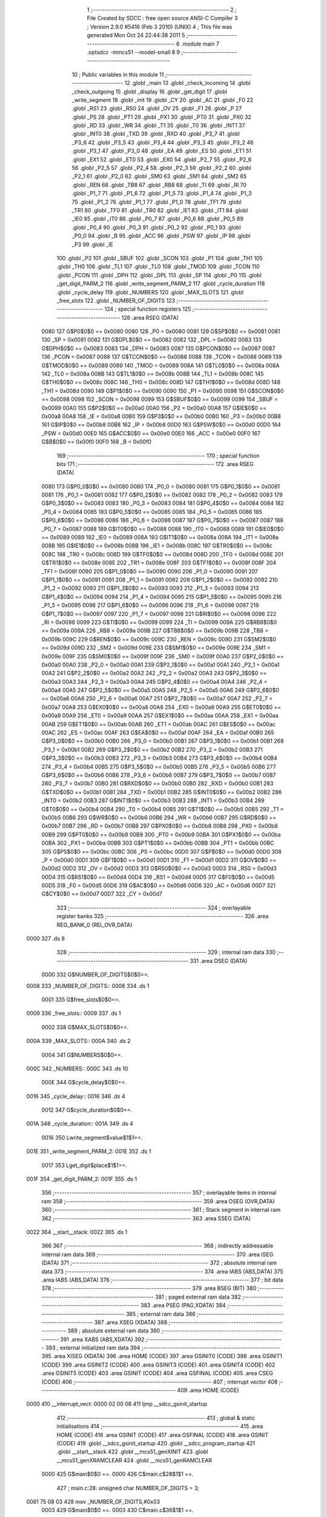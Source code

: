                               1 ;--------------------------------------------------------
                              2 ; File Created by SDCC : free open source ANSI-C Compiler
                              3 ; Version 2.9.0 #5416 (Feb  3 2010) (UNIX)
                              4 ; This file was generated Mon Oct 24 22:44:38 2011
                              5 ;--------------------------------------------------------
                              6 	.module main
                              7 	.optsdcc -mmcs51 --model-small
                              8 	
                              9 ;--------------------------------------------------------
                             10 ; Public variables in this module
                             11 ;--------------------------------------------------------
                             12 	.globl _main
                             13 	.globl _check_incoming
                             14 	.globl _check_outgoing
                             15 	.globl _display
                             16 	.globl _get_digit
                             17 	.globl _write_segment
                             18 	.globl _init
                             19 	.globl _CY
                             20 	.globl _AC
                             21 	.globl _F0
                             22 	.globl _RS1
                             23 	.globl _RS0
                             24 	.globl _OV
                             25 	.globl _F1
                             26 	.globl _P
                             27 	.globl _PS
                             28 	.globl _PT1
                             29 	.globl _PX1
                             30 	.globl _PT0
                             31 	.globl _PX0
                             32 	.globl _RD
                             33 	.globl _WR
                             34 	.globl _T1
                             35 	.globl _T0
                             36 	.globl _INT1
                             37 	.globl _INT0
                             38 	.globl _TXD
                             39 	.globl _RXD
                             40 	.globl _P3_7
                             41 	.globl _P3_6
                             42 	.globl _P3_5
                             43 	.globl _P3_4
                             44 	.globl _P3_3
                             45 	.globl _P3_2
                             46 	.globl _P3_1
                             47 	.globl _P3_0
                             48 	.globl _EA
                             49 	.globl _ES
                             50 	.globl _ET1
                             51 	.globl _EX1
                             52 	.globl _ET0
                             53 	.globl _EX0
                             54 	.globl _P2_7
                             55 	.globl _P2_6
                             56 	.globl _P2_5
                             57 	.globl _P2_4
                             58 	.globl _P2_3
                             59 	.globl _P2_2
                             60 	.globl _P2_1
                             61 	.globl _P2_0
                             62 	.globl _SM0
                             63 	.globl _SM1
                             64 	.globl _SM2
                             65 	.globl _REN
                             66 	.globl _TB8
                             67 	.globl _RB8
                             68 	.globl _TI
                             69 	.globl _RI
                             70 	.globl _P1_7
                             71 	.globl _P1_6
                             72 	.globl _P1_5
                             73 	.globl _P1_4
                             74 	.globl _P1_3
                             75 	.globl _P1_2
                             76 	.globl _P1_1
                             77 	.globl _P1_0
                             78 	.globl _TF1
                             79 	.globl _TR1
                             80 	.globl _TF0
                             81 	.globl _TR0
                             82 	.globl _IE1
                             83 	.globl _IT1
                             84 	.globl _IE0
                             85 	.globl _IT0
                             86 	.globl _P0_7
                             87 	.globl _P0_6
                             88 	.globl _P0_5
                             89 	.globl _P0_4
                             90 	.globl _P0_3
                             91 	.globl _P0_2
                             92 	.globl _P0_1
                             93 	.globl _P0_0
                             94 	.globl _B
                             95 	.globl _ACC
                             96 	.globl _PSW
                             97 	.globl _IP
                             98 	.globl _P3
                             99 	.globl _IE
                            100 	.globl _P2
                            101 	.globl _SBUF
                            102 	.globl _SCON
                            103 	.globl _P1
                            104 	.globl _TH1
                            105 	.globl _TH0
                            106 	.globl _TL1
                            107 	.globl _TL0
                            108 	.globl _TMOD
                            109 	.globl _TCON
                            110 	.globl _PCON
                            111 	.globl _DPH
                            112 	.globl _DPL
                            113 	.globl _SP
                            114 	.globl _P0
                            115 	.globl _get_digit_PARM_2
                            116 	.globl _write_segment_PARM_2
                            117 	.globl _cycle_duration
                            118 	.globl _cycle_delay
                            119 	.globl _NUMBERS
                            120 	.globl _MAX_SLOTS
                            121 	.globl _free_slots
                            122 	.globl _NUMBER_OF_DIGITS
                            123 ;--------------------------------------------------------
                            124 ; special function registers
                            125 ;--------------------------------------------------------
                            126 	.area RSEG    (DATA)
                    0080    127 G$P0$0$0 == 0x0080
                    0080    128 _P0	=	0x0080
                    0081    129 G$SP$0$0 == 0x0081
                    0081    130 _SP	=	0x0081
                    0082    131 G$DPL$0$0 == 0x0082
                    0082    132 _DPL	=	0x0082
                    0083    133 G$DPH$0$0 == 0x0083
                    0083    134 _DPH	=	0x0083
                    0087    135 G$PCON$0$0 == 0x0087
                    0087    136 _PCON	=	0x0087
                    0088    137 G$TCON$0$0 == 0x0088
                    0088    138 _TCON	=	0x0088
                    0089    139 G$TMOD$0$0 == 0x0089
                    0089    140 _TMOD	=	0x0089
                    008A    141 G$TL0$0$0 == 0x008a
                    008A    142 _TL0	=	0x008a
                    008B    143 G$TL1$0$0 == 0x008b
                    008B    144 _TL1	=	0x008b
                    008C    145 G$TH0$0$0 == 0x008c
                    008C    146 _TH0	=	0x008c
                    008D    147 G$TH1$0$0 == 0x008d
                    008D    148 _TH1	=	0x008d
                    0090    149 G$P1$0$0 == 0x0090
                    0090    150 _P1	=	0x0090
                    0098    151 G$SCON$0$0 == 0x0098
                    0098    152 _SCON	=	0x0098
                    0099    153 G$SBUF$0$0 == 0x0099
                    0099    154 _SBUF	=	0x0099
                    00A0    155 G$P2$0$0 == 0x00a0
                    00A0    156 _P2	=	0x00a0
                    00A8    157 G$IE$0$0 == 0x00a8
                    00A8    158 _IE	=	0x00a8
                    00B0    159 G$P3$0$0 == 0x00b0
                    00B0    160 _P3	=	0x00b0
                    00B8    161 G$IP$0$0 == 0x00b8
                    00B8    162 _IP	=	0x00b8
                    00D0    163 G$PSW$0$0 == 0x00d0
                    00D0    164 _PSW	=	0x00d0
                    00E0    165 G$ACC$0$0 == 0x00e0
                    00E0    166 _ACC	=	0x00e0
                    00F0    167 G$B$0$0 == 0x00f0
                    00F0    168 _B	=	0x00f0
                            169 ;--------------------------------------------------------
                            170 ; special function bits
                            171 ;--------------------------------------------------------
                            172 	.area RSEG    (DATA)
                    0080    173 G$P0_0$0$0 == 0x0080
                    0080    174 _P0_0	=	0x0080
                    0081    175 G$P0_1$0$0 == 0x0081
                    0081    176 _P0_1	=	0x0081
                    0082    177 G$P0_2$0$0 == 0x0082
                    0082    178 _P0_2	=	0x0082
                    0083    179 G$P0_3$0$0 == 0x0083
                    0083    180 _P0_3	=	0x0083
                    0084    181 G$P0_4$0$0 == 0x0084
                    0084    182 _P0_4	=	0x0084
                    0085    183 G$P0_5$0$0 == 0x0085
                    0085    184 _P0_5	=	0x0085
                    0086    185 G$P0_6$0$0 == 0x0086
                    0086    186 _P0_6	=	0x0086
                    0087    187 G$P0_7$0$0 == 0x0087
                    0087    188 _P0_7	=	0x0087
                    0088    189 G$IT0$0$0 == 0x0088
                    0088    190 _IT0	=	0x0088
                    0089    191 G$IE0$0$0 == 0x0089
                    0089    192 _IE0	=	0x0089
                    008A    193 G$IT1$0$0 == 0x008a
                    008A    194 _IT1	=	0x008a
                    008B    195 G$IE1$0$0 == 0x008b
                    008B    196 _IE1	=	0x008b
                    008C    197 G$TR0$0$0 == 0x008c
                    008C    198 _TR0	=	0x008c
                    008D    199 G$TF0$0$0 == 0x008d
                    008D    200 _TF0	=	0x008d
                    008E    201 G$TR1$0$0 == 0x008e
                    008E    202 _TR1	=	0x008e
                    008F    203 G$TF1$0$0 == 0x008f
                    008F    204 _TF1	=	0x008f
                    0090    205 G$P1_0$0$0 == 0x0090
                    0090    206 _P1_0	=	0x0090
                    0091    207 G$P1_1$0$0 == 0x0091
                    0091    208 _P1_1	=	0x0091
                    0092    209 G$P1_2$0$0 == 0x0092
                    0092    210 _P1_2	=	0x0092
                    0093    211 G$P1_3$0$0 == 0x0093
                    0093    212 _P1_3	=	0x0093
                    0094    213 G$P1_4$0$0 == 0x0094
                    0094    214 _P1_4	=	0x0094
                    0095    215 G$P1_5$0$0 == 0x0095
                    0095    216 _P1_5	=	0x0095
                    0096    217 G$P1_6$0$0 == 0x0096
                    0096    218 _P1_6	=	0x0096
                    0097    219 G$P1_7$0$0 == 0x0097
                    0097    220 _P1_7	=	0x0097
                    0098    221 G$RI$0$0 == 0x0098
                    0098    222 _RI	=	0x0098
                    0099    223 G$TI$0$0 == 0x0099
                    0099    224 _TI	=	0x0099
                    009A    225 G$RB8$0$0 == 0x009a
                    009A    226 _RB8	=	0x009a
                    009B    227 G$TB8$0$0 == 0x009b
                    009B    228 _TB8	=	0x009b
                    009C    229 G$REN$0$0 == 0x009c
                    009C    230 _REN	=	0x009c
                    009D    231 G$SM2$0$0 == 0x009d
                    009D    232 _SM2	=	0x009d
                    009E    233 G$SM1$0$0 == 0x009e
                    009E    234 _SM1	=	0x009e
                    009F    235 G$SM0$0$0 == 0x009f
                    009F    236 _SM0	=	0x009f
                    00A0    237 G$P2_0$0$0 == 0x00a0
                    00A0    238 _P2_0	=	0x00a0
                    00A1    239 G$P2_1$0$0 == 0x00a1
                    00A1    240 _P2_1	=	0x00a1
                    00A2    241 G$P2_2$0$0 == 0x00a2
                    00A2    242 _P2_2	=	0x00a2
                    00A3    243 G$P2_3$0$0 == 0x00a3
                    00A3    244 _P2_3	=	0x00a3
                    00A4    245 G$P2_4$0$0 == 0x00a4
                    00A4    246 _P2_4	=	0x00a4
                    00A5    247 G$P2_5$0$0 == 0x00a5
                    00A5    248 _P2_5	=	0x00a5
                    00A6    249 G$P2_6$0$0 == 0x00a6
                    00A6    250 _P2_6	=	0x00a6
                    00A7    251 G$P2_7$0$0 == 0x00a7
                    00A7    252 _P2_7	=	0x00a7
                    00A8    253 G$EX0$0$0 == 0x00a8
                    00A8    254 _EX0	=	0x00a8
                    00A9    255 G$ET0$0$0 == 0x00a9
                    00A9    256 _ET0	=	0x00a9
                    00AA    257 G$EX1$0$0 == 0x00aa
                    00AA    258 _EX1	=	0x00aa
                    00AB    259 G$ET1$0$0 == 0x00ab
                    00AB    260 _ET1	=	0x00ab
                    00AC    261 G$ES$0$0 == 0x00ac
                    00AC    262 _ES	=	0x00ac
                    00AF    263 G$EA$0$0 == 0x00af
                    00AF    264 _EA	=	0x00af
                    00B0    265 G$P3_0$0$0 == 0x00b0
                    00B0    266 _P3_0	=	0x00b0
                    00B1    267 G$P3_1$0$0 == 0x00b1
                    00B1    268 _P3_1	=	0x00b1
                    00B2    269 G$P3_2$0$0 == 0x00b2
                    00B2    270 _P3_2	=	0x00b2
                    00B3    271 G$P3_3$0$0 == 0x00b3
                    00B3    272 _P3_3	=	0x00b3
                    00B4    273 G$P3_4$0$0 == 0x00b4
                    00B4    274 _P3_4	=	0x00b4
                    00B5    275 G$P3_5$0$0 == 0x00b5
                    00B5    276 _P3_5	=	0x00b5
                    00B6    277 G$P3_6$0$0 == 0x00b6
                    00B6    278 _P3_6	=	0x00b6
                    00B7    279 G$P3_7$0$0 == 0x00b7
                    00B7    280 _P3_7	=	0x00b7
                    00B0    281 G$RXD$0$0 == 0x00b0
                    00B0    282 _RXD	=	0x00b0
                    00B1    283 G$TXD$0$0 == 0x00b1
                    00B1    284 _TXD	=	0x00b1
                    00B2    285 G$INT0$0$0 == 0x00b2
                    00B2    286 _INT0	=	0x00b2
                    00B3    287 G$INT1$0$0 == 0x00b3
                    00B3    288 _INT1	=	0x00b3
                    00B4    289 G$T0$0$0 == 0x00b4
                    00B4    290 _T0	=	0x00b4
                    00B5    291 G$T1$0$0 == 0x00b5
                    00B5    292 _T1	=	0x00b5
                    00B6    293 G$WR$0$0 == 0x00b6
                    00B6    294 _WR	=	0x00b6
                    00B7    295 G$RD$0$0 == 0x00b7
                    00B7    296 _RD	=	0x00b7
                    00B8    297 G$PX0$0$0 == 0x00b8
                    00B8    298 _PX0	=	0x00b8
                    00B9    299 G$PT0$0$0 == 0x00b9
                    00B9    300 _PT0	=	0x00b9
                    00BA    301 G$PX1$0$0 == 0x00ba
                    00BA    302 _PX1	=	0x00ba
                    00BB    303 G$PT1$0$0 == 0x00bb
                    00BB    304 _PT1	=	0x00bb
                    00BC    305 G$PS$0$0 == 0x00bc
                    00BC    306 _PS	=	0x00bc
                    00D0    307 G$P$0$0 == 0x00d0
                    00D0    308 _P	=	0x00d0
                    00D1    309 G$F1$0$0 == 0x00d1
                    00D1    310 _F1	=	0x00d1
                    00D2    311 G$OV$0$0 == 0x00d2
                    00D2    312 _OV	=	0x00d2
                    00D3    313 G$RS0$0$0 == 0x00d3
                    00D3    314 _RS0	=	0x00d3
                    00D4    315 G$RS1$0$0 == 0x00d4
                    00D4    316 _RS1	=	0x00d4
                    00D5    317 G$F0$0$0 == 0x00d5
                    00D5    318 _F0	=	0x00d5
                    00D6    319 G$AC$0$0 == 0x00d6
                    00D6    320 _AC	=	0x00d6
                    00D7    321 G$CY$0$0 == 0x00d7
                    00D7    322 _CY	=	0x00d7
                            323 ;--------------------------------------------------------
                            324 ; overlayable register banks
                            325 ;--------------------------------------------------------
                            326 	.area REG_BANK_0	(REL,OVR,DATA)
   0000                     327 	.ds 8
                            328 ;--------------------------------------------------------
                            329 ; internal ram data
                            330 ;--------------------------------------------------------
                            331 	.area DSEG    (DATA)
                    0000    332 G$NUMBER_OF_DIGITS$0$0==.
   0008                     333 _NUMBER_OF_DIGITS::
   0008                     334 	.ds 1
                    0001    335 G$free_slots$0$0==.
   0009                     336 _free_slots::
   0009                     337 	.ds 1
                    0002    338 G$MAX_SLOTS$0$0==.
   000A                     339 _MAX_SLOTS::
   000A                     340 	.ds 2
                    0004    341 G$NUMBERS$0$0==.
   000C                     342 _NUMBERS::
   000C                     343 	.ds 10
                    000E    344 G$cycle_delay$0$0==.
   0016                     345 _cycle_delay::
   0016                     346 	.ds 4
                    0012    347 G$cycle_duration$0$0==.
   001A                     348 _cycle_duration::
   001A                     349 	.ds 4
                    0016    350 Lwrite_segment$value$1$1==.
   001E                     351 _write_segment_PARM_2:
   001E                     352 	.ds 1
                    0017    353 Lget_digit$place$1$1==.
   001F                     354 _get_digit_PARM_2:
   001F                     355 	.ds 1
                            356 ;--------------------------------------------------------
                            357 ; overlayable items in internal ram 
                            358 ;--------------------------------------------------------
                            359 	.area OSEG    (OVR,DATA)
                            360 ;--------------------------------------------------------
                            361 ; Stack segment in internal ram 
                            362 ;--------------------------------------------------------
                            363 	.area	SSEG	(DATA)
   0022                     364 __start__stack:
   0022                     365 	.ds	1
                            366 
                            367 ;--------------------------------------------------------
                            368 ; indirectly addressable internal ram data
                            369 ;--------------------------------------------------------
                            370 	.area ISEG    (DATA)
                            371 ;--------------------------------------------------------
                            372 ; absolute internal ram data
                            373 ;--------------------------------------------------------
                            374 	.area IABS    (ABS,DATA)
                            375 	.area IABS    (ABS,DATA)
                            376 ;--------------------------------------------------------
                            377 ; bit data
                            378 ;--------------------------------------------------------
                            379 	.area BSEG    (BIT)
                            380 ;--------------------------------------------------------
                            381 ; paged external ram data
                            382 ;--------------------------------------------------------
                            383 	.area PSEG    (PAG,XDATA)
                            384 ;--------------------------------------------------------
                            385 ; external ram data
                            386 ;--------------------------------------------------------
                            387 	.area XSEG    (XDATA)
                            388 ;--------------------------------------------------------
                            389 ; absolute external ram data
                            390 ;--------------------------------------------------------
                            391 	.area XABS    (ABS,XDATA)
                            392 ;--------------------------------------------------------
                            393 ; external initialized ram data
                            394 ;--------------------------------------------------------
                            395 	.area XISEG   (XDATA)
                            396 	.area HOME    (CODE)
                            397 	.area GSINIT0 (CODE)
                            398 	.area GSINIT1 (CODE)
                            399 	.area GSINIT2 (CODE)
                            400 	.area GSINIT3 (CODE)
                            401 	.area GSINIT4 (CODE)
                            402 	.area GSINIT5 (CODE)
                            403 	.area GSINIT  (CODE)
                            404 	.area GSFINAL (CODE)
                            405 	.area CSEG    (CODE)
                            406 ;--------------------------------------------------------
                            407 ; interrupt vector 
                            408 ;--------------------------------------------------------
                            409 	.area HOME    (CODE)
   0000                     410 __interrupt_vect:
   0000 02 00 08            411 	ljmp	__sdcc_gsinit_startup
                            412 ;--------------------------------------------------------
                            413 ; global & static initialisations
                            414 ;--------------------------------------------------------
                            415 	.area HOME    (CODE)
                            416 	.area GSINIT  (CODE)
                            417 	.area GSFINAL (CODE)
                            418 	.area GSINIT  (CODE)
                            419 	.globl __sdcc_gsinit_startup
                            420 	.globl __sdcc_program_startup
                            421 	.globl __start__stack
                            422 	.globl __mcs51_genXINIT
                            423 	.globl __mcs51_genXRAMCLEAR
                            424 	.globl __mcs51_genRAMCLEAR
                    0000    425 	G$main$0$0 ==.
                    0000    426 	C$main.c$28$1$1 ==.
                            427 ;	main.c:28: unsigned char NUMBER_OF_DIGITS = 3;
   0061 75 08 03            428 	mov	_NUMBER_OF_DIGITS,#0x03
                    0003    429 	G$main$0$0 ==.
                    0003    430 	C$main.c$36$1$1 ==.
                            431 ;	main.c:36: unsigned char NUMBERS [] = {0xc0, 0xf9, 0xa4, 0xb0, 0x99,
   0064 75 0C C0            432 	mov	_NUMBERS,#0xC0
   0067 75 0D F9            433 	mov	(_NUMBERS + 0x0001),#0xF9
   006A 75 0E A4            434 	mov	(_NUMBERS + 0x0002),#0xA4
   006D 75 0F B0            435 	mov	(_NUMBERS + 0x0003),#0xB0
   0070 75 10 99            436 	mov	(_NUMBERS + 0x0004),#0x99
   0073 75 11 92            437 	mov	(_NUMBERS + 0x0005),#0x92
   0076 75 12 82            438 	mov	(_NUMBERS + 0x0006),#0x82
   0079 75 13 F0            439 	mov	(_NUMBERS + 0x0007),#0xF0
   007C 75 14 80            440 	mov	(_NUMBERS + 0x0008),#0x80
   007F 75 15 90            441 	mov	(_NUMBERS + 0x0009),#0x90
                            442 	.area GSFINAL (CODE)
   0082 02 00 03            443 	ljmp	__sdcc_program_startup
                            444 ;--------------------------------------------------------
                            445 ; Home
                            446 ;--------------------------------------------------------
                            447 	.area HOME    (CODE)
                            448 	.area HOME    (CODE)
   0003                     449 __sdcc_program_startup:
   0003 12 01 63            450 	lcall	_main
                            451 ;	return from main will lock up
   0006 80 FE               452 	sjmp .
                            453 ;--------------------------------------------------------
                            454 ; code
                            455 ;--------------------------------------------------------
                            456 	.area CSEG    (CODE)
                            457 ;------------------------------------------------------------
                            458 ;Allocation info for local variables in function 'init'
                            459 ;------------------------------------------------------------
                            460 ;------------------------------------------------------------
                    0000    461 	G$init$0$0 ==.
                    0000    462 	C$main.c$44$0$0 ==.
                            463 ;	main.c:44: void init(void) {
                            464 ;	-----------------------------------------
                            465 ;	 function init
                            466 ;	-----------------------------------------
   0085                     467 _init:
                    0002    468 	ar2 = 0x02
                    0003    469 	ar3 = 0x03
                    0004    470 	ar4 = 0x04
                    0005    471 	ar5 = 0x05
                    0006    472 	ar6 = 0x06
                    0007    473 	ar7 = 0x07
                    0000    474 	ar0 = 0x00
                    0001    475 	ar1 = 0x01
                    0000    476 	C$main.c$45$1$1 ==.
                            477 ;	main.c:45: MAX_SLOTS = 9; // We have this many free slots, max
   0085 75 0A 09            478 	mov	_MAX_SLOTS,#0x09
   0088 E4                  479 	clr	a
   0089 F5 0B               480 	mov	(_MAX_SLOTS + 1),a
                    0006    481 	C$main.c$47$1$1 ==.
                            482 ;	main.c:47: free_slots = MAX_SLOTS; // All slots are empty in the beginning
   008B 75 09 09            483 	mov	_free_slots,#0x09
                    0009    484 	C$main.c$49$1$1 ==.
                            485 ;	main.c:49: BUTTON_ENTER = 1; // Define as input
   008E D2 90               486 	setb	_P1_0
                    000B    487 	C$main.c$50$1$1 ==.
                            488 ;	main.c:50: BUTTON_EXIT = 1; // Define as input
   0090 D2 91               489 	setb	_P1_1
                    000D    490 	C$main.c$52$1$1 ==.
                            491 ;	main.c:52: cycle_duration = 1; // The artificial time delay is X cycles long
   0092 75 1A 01            492 	mov	_cycle_duration,#0x01
   0095 E4                  493 	clr	a
   0096 F5 1B               494 	mov	(_cycle_duration + 1),a
   0098 F5 1C               495 	mov	(_cycle_duration + 2),a
   009A F5 1D               496 	mov	(_cycle_duration + 3),a
                    0017    497 	C$main.c$53$1$1 ==.
                    0017    498 	XG$init$0$0 ==.
   009C 22                  499 	ret
                            500 ;------------------------------------------------------------
                            501 ;Allocation info for local variables in function 'write_segment'
                            502 ;------------------------------------------------------------
                            503 ;value                     Allocated with name '_write_segment_PARM_2'
                            504 ;segment_number            Allocated to registers r2 
                            505 ;------------------------------------------------------------
                    0018    506 	G$write_segment$0$0 ==.
                    0018    507 	C$main.c$61$1$1 ==.
                            508 ;	main.c:61: void write_segment(unsigned char segment_number, unsigned char value) {
                            509 ;	-----------------------------------------
                            510 ;	 function write_segment
                            511 ;	-----------------------------------------
   009D                     512 _write_segment:
   009D AA 82               513 	mov	r2,dpl
                    001A    514 	C$main.c$63$1$1 ==.
                            515 ;	main.c:63: P3_0 = 1; // Reset P3 to avoid flickers
   009F D2 B0               516 	setb	_P3_0
                    001C    517 	C$main.c$64$1$1 ==.
                            518 ;	main.c:64: P3_1 = 1;
   00A1 D2 B1               519 	setb	_P3_1
                    001E    520 	C$main.c$65$1$1 ==.
                            521 ;	main.c:65: P3_2 = 1;
   00A3 D2 B2               522 	setb	_P3_2
                    0020    523 	C$main.c$68$1$1 ==.
                            524 ;	main.c:68: P2 = NUMBERS[value];
   00A5 E5 1E               525 	mov	a,_write_segment_PARM_2
   00A7 24 0C               526 	add	a,#_NUMBERS
   00A9 F8                  527 	mov	r0,a
   00AA 86 A0               528 	mov	_P2,@r0
                    0027    529 	C$main.c$71$1$1 ==.
                            530 ;	main.c:71: switch (segment_number) {
   00AC BA 00 02            531 	cjne	r2,#0x00,00110$
   00AF 80 0A               532 	sjmp	00101$
   00B1                     533 00110$:
   00B1 BA 01 02            534 	cjne	r2,#0x01,00111$
   00B4 80 0C               535 	sjmp	00102$
   00B6                     536 00111$:
                    0031    537 	C$main.c$72$2$2 ==.
                            538 ;	main.c:72: case 0:
   00B6 BA 02 16            539 	cjne	r2,#0x02,00105$
   00B9 80 0E               540 	sjmp	00103$
   00BB                     541 00101$:
                    0036    542 	C$main.c$73$2$2 ==.
                            543 ;	main.c:73: P3_1 = 1;
   00BB D2 B1               544 	setb	_P3_1
                    0038    545 	C$main.c$74$2$2 ==.
                            546 ;	main.c:74: P3_2 = 1;
   00BD D2 B2               547 	setb	_P3_2
                    003A    548 	C$main.c$75$2$2 ==.
                            549 ;	main.c:75: P3_0 = 0;
   00BF C2 B0               550 	clr	_P3_0
                    003C    551 	C$main.c$76$2$2 ==.
                            552 ;	main.c:76: break;
                    003C    553 	C$main.c$77$2$2 ==.
                            554 ;	main.c:77: case 1:
   00C1 22                  555 	ret
   00C2                     556 00102$:
                    003D    557 	C$main.c$78$2$2 ==.
                            558 ;	main.c:78: P3_0 = 1;
   00C2 D2 B0               559 	setb	_P3_0
                    003F    560 	C$main.c$79$2$2 ==.
                            561 ;	main.c:79: P3_2 = 1;
   00C4 D2 B2               562 	setb	_P3_2
                    0041    563 	C$main.c$80$2$2 ==.
                            564 ;	main.c:80: P3_1 = 0;
   00C6 C2 B1               565 	clr	_P3_1
                    0043    566 	C$main.c$81$2$2 ==.
                            567 ;	main.c:81: break;
                    0043    568 	C$main.c$82$2$2 ==.
                            569 ;	main.c:82: case 2:
   00C8 22                  570 	ret
   00C9                     571 00103$:
                    0044    572 	C$main.c$83$2$2 ==.
                            573 ;	main.c:83: P3_3 = 1;
   00C9 D2 B3               574 	setb	_P3_3
                    0046    575 	C$main.c$84$2$2 ==.
                            576 ;	main.c:84: P3_1 = 1;
   00CB D2 B1               577 	setb	_P3_1
                    0048    578 	C$main.c$85$2$2 ==.
                            579 ;	main.c:85: P3_2 = 0;
   00CD C2 B2               580 	clr	_P3_2
                    004A    581 	C$main.c$87$1$1 ==.
                            582 ;	main.c:87: }
   00CF                     583 00105$:
                    004A    584 	C$main.c$88$1$1 ==.
                    004A    585 	XG$write_segment$0$0 ==.
   00CF 22                  586 	ret
                            587 ;------------------------------------------------------------
                            588 ;Allocation info for local variables in function 'get_digit'
                            589 ;------------------------------------------------------------
                            590 ;place                     Allocated with name '_get_digit_PARM_2'
                            591 ;value                     Allocated to registers r2 r3 
                            592 ;------------------------------------------------------------
                    004B    593 	G$get_digit$0$0 ==.
                    004B    594 	C$main.c$94$1$1 ==.
                            595 ;	main.c:94: unsigned char get_digit(unsigned int value, unsigned char place) {
                            596 ;	-----------------------------------------
                            597 ;	 function get_digit
                            598 ;	-----------------------------------------
   00D0                     599 _get_digit:
   00D0 AA 82               600 	mov	r2,dpl
   00D2 AB 83               601 	mov	r3,dph
                    004F    602 	C$main.c$96$1$1 ==.
                            603 ;	main.c:96: if (place == 0) {
   00D4 E5 1F               604 	mov	a,_get_digit_PARM_2
   00D6 70 0B               605 	jnz	00104$
                    0053    606 	C$main.c$97$2$2 ==.
                            607 ;	main.c:97: return (unsigned char)value % 10;
   00D8 8A 04               608 	mov	ar4,r2
   00DA 75 F0 0A            609 	mov	b,#0x0A
   00DD EC                  610 	mov	a,r4
   00DE 84                  611 	div	ab
   00DF 85 F0 82            612 	mov	dpl,b
   00E2 22                  613 	ret
   00E3                     614 00104$:
                    005E    615 	C$main.c$98$1$1 ==.
                            616 ;	main.c:98: } else if (place == 1) {
   00E3 74 01               617 	mov	a,#0x01
   00E5 B5 1F 18            618 	cjne	a,_get_digit_PARM_2,00105$
                    0063    619 	C$main.c$99$1$1 ==.
                            620 ;	main.c:99: return (unsigned char)(value / 10) % 10;
   00E8 75 20 0A            621 	mov	__divuint_PARM_2,#0x0A
   00EB E4                  622 	clr	a
   00EC F5 21               623 	mov	(__divuint_PARM_2 + 1),a
   00EE 8A 82               624 	mov	dpl,r2
   00F0 8B 83               625 	mov	dph,r3
   00F2 12 01 A9            626 	lcall	__divuint
   00F5 AC 82               627 	mov	r4,dpl
   00F7 75 F0 0A            628 	mov	b,#0x0A
   00FA EC                  629 	mov	a,r4
   00FB 84                  630 	div	ab
   00FC 85 F0 82            631 	mov	dpl,b
   00FF 22                  632 	ret
   0100                     633 00105$:
                    007B    634 	C$main.c$101$1$1 ==.
                            635 ;	main.c:101: return (unsigned char)(value / 100);
   0100 75 20 64            636 	mov	__divuint_PARM_2,#0x64
   0103 E4                  637 	clr	a
   0104 F5 21               638 	mov	(__divuint_PARM_2 + 1),a
   0106 8A 82               639 	mov	dpl,r2
   0108 8B 83               640 	mov	dph,r3
                    0085    641 	C$main.c$113$1$1 ==.
                    0085    642 	XG$get_digit$0$0 ==.
   010A 02 01 A9            643 	ljmp	__divuint
                            644 ;------------------------------------------------------------
                            645 ;Allocation info for local variables in function 'display'
                            646 ;------------------------------------------------------------
                            647 ;value                     Allocated to registers r2 r3 
                            648 ;i                         Allocated to registers r4 
                            649 ;------------------------------------------------------------
                    0088    650 	G$display$0$0 ==.
                    0088    651 	C$main.c$120$1$1 ==.
                            652 ;	main.c:120: void display(unsigned int value) {
                            653 ;	-----------------------------------------
                            654 ;	 function display
                            655 ;	-----------------------------------------
   010D                     656 _display:
   010D AA 82               657 	mov	r2,dpl
   010F AB 83               658 	mov	r3,dph
                    008C    659 	C$main.c$125$1$1 ==.
                            660 ;	main.c:125: for (i = 0; i < NUMBER_OF_DIGITS; i++) {
   0111 7C 00               661 	mov	r4,#0x00
   0113                     662 00101$:
   0113 C3                  663 	clr	c
   0114 EC                  664 	mov	a,r4
   0115 95 08               665 	subb	a,_NUMBER_OF_DIGITS
   0117 50 2C               666 	jnc	00105$
                    0094    667 	C$main.c$126$2$2 ==.
                            668 ;	main.c:126: write_segment(i, get_digit(value, i+1));
   0119 EC                  669 	mov	a,r4
   011A 04                  670 	inc	a
   011B FD                  671 	mov	r5,a
   011C 8D 1F               672 	mov	_get_digit_PARM_2,r5
   011E 8A 82               673 	mov	dpl,r2
   0120 8B 83               674 	mov	dph,r3
   0122 C0 02               675 	push	ar2
   0124 C0 03               676 	push	ar3
   0126 C0 04               677 	push	ar4
   0128 C0 05               678 	push	ar5
   012A 12 00 D0            679 	lcall	_get_digit
   012D 85 82 1E            680 	mov	_write_segment_PARM_2,dpl
   0130 D0 05               681 	pop	ar5
   0132 D0 04               682 	pop	ar4
   0134 8C 82               683 	mov	dpl,r4
   0136 C0 05               684 	push	ar5
   0138 12 00 9D            685 	lcall	_write_segment
   013B D0 05               686 	pop	ar5
   013D D0 03               687 	pop	ar3
   013F D0 02               688 	pop	ar2
                    00BC    689 	C$main.c$125$1$1 ==.
                            690 ;	main.c:125: for (i = 0; i < NUMBER_OF_DIGITS; i++) {
   0141 8D 04               691 	mov	ar4,r5
   0143 80 CE               692 	sjmp	00101$
   0145                     693 00105$:
                    00C0    694 	C$main.c$128$1$1 ==.
                    00C0    695 	XG$display$0$0 ==.
   0145 22                  696 	ret
                            697 ;------------------------------------------------------------
                            698 ;Allocation info for local variables in function 'check_outgoing'
                            699 ;------------------------------------------------------------
                            700 ;------------------------------------------------------------
                    00C1    701 	G$check_outgoing$0$0 ==.
                    00C1    702 	C$main.c$134$1$1 ==.
                            703 ;	main.c:134: void check_outgoing(){
                            704 ;	-----------------------------------------
                            705 ;	 function check_outgoing
                            706 ;	-----------------------------------------
   0146                     707 _check_outgoing:
                    00C1    708 	C$main.c$136$1$1 ==.
                            709 ;	main.c:136: if (BUTTON_EXIT == 1) {
   0146 30 91 0F            710 	jnb	_P1_1,00105$
                    00C4    711 	C$main.c$139$2$2 ==.
                            712 ;	main.c:139: if (free_slots < MAX_SLOTS) {
   0149 AA 09               713 	mov	r2,_free_slots
   014B 7B 00               714 	mov	r3,#0x00
   014D C3                  715 	clr	c
   014E EA                  716 	mov	a,r2
   014F 95 0A               717 	subb	a,_MAX_SLOTS
   0151 EB                  718 	mov	a,r3
   0152 95 0B               719 	subb	a,(_MAX_SLOTS + 1)
   0154 50 02               720 	jnc	00105$
                    00D1    721 	C$main.c$140$3$3 ==.
                            722 ;	main.c:140: free_slots++;
   0156 05 09               723 	inc	_free_slots
   0158                     724 00105$:
                    00D3    725 	C$main.c$143$1$1 ==.
                    00D3    726 	XG$check_outgoing$0$0 ==.
   0158 22                  727 	ret
                            728 ;------------------------------------------------------------
                            729 ;Allocation info for local variables in function 'check_incoming'
                            730 ;------------------------------------------------------------
                            731 ;------------------------------------------------------------
                    00D4    732 	G$check_incoming$0$0 ==.
                    00D4    733 	C$main.c$148$1$1 ==.
                            734 ;	main.c:148: void check_incoming() {
                            735 ;	-----------------------------------------
                            736 ;	 function check_incoming
                            737 ;	-----------------------------------------
   0159                     738 _check_incoming:
                    00D4    739 	C$main.c$149$1$1 ==.
                            740 ;	main.c:149: if (BUTTON_ENTER == 1) {
   0159 30 90 06            741 	jnb	_P1_0,00105$
                    00D7    742 	C$main.c$151$2$2 ==.
                            743 ;	main.c:151: if (free_slots > 0) {    
   015C E5 09               744 	mov	a,_free_slots
   015E 60 02               745 	jz	00105$
                    00DB    746 	C$main.c$152$3$3 ==.
                            747 ;	main.c:152: free_slots--;
   0160 15 09               748 	dec	_free_slots
   0162                     749 00105$:
                    00DD    750 	C$main.c$155$1$1 ==.
                    00DD    751 	XG$check_incoming$0$0 ==.
   0162 22                  752 	ret
                            753 ;------------------------------------------------------------
                            754 ;Allocation info for local variables in function 'main'
                            755 ;------------------------------------------------------------
                            756 ;------------------------------------------------------------
                    00DE    757 	G$main$0$0 ==.
                    00DE    758 	C$main.c$158$1$1 ==.
                            759 ;	main.c:158: void main (void) {
                            760 ;	-----------------------------------------
                            761 ;	 function main
                            762 ;	-----------------------------------------
   0163                     763 _main:
                    00DE    764 	C$main.c$159$1$1 ==.
                            765 ;	main.c:159: init(); // Initialize
   0163 12 00 85            766 	lcall	_init
                    00E1    767 	C$main.c$161$1$1 ==.
                            768 ;	main.c:161: while (1) {
   0166                     769 00102$:
                    00E1    770 	C$main.c$163$2$2 ==.
                            771 ;	main.c:163: check_incoming(); // Car enters
   0166 12 01 59            772 	lcall	_check_incoming
                    00E4    773 	C$main.c$165$2$2 ==.
                            774 ;	main.c:165: check_outgoing(); // Car leaves
   0169 12 01 46            775 	lcall	_check_outgoing
                    00E7    776 	C$main.c$172$2$2 ==.
                            777 ;	main.c:172: for (cycle_delay = 0; cycle_delay < cycle_duration; cycle_delay++);
   016C E4                  778 	clr	a
   016D F5 16               779 	mov	_cycle_delay,a
   016F F5 17               780 	mov	(_cycle_delay + 1),a
   0171 F5 18               781 	mov	(_cycle_delay + 2),a
   0173 F5 19               782 	mov	(_cycle_delay + 3),a
   0175                     783 00104$:
   0175 C3                  784 	clr	c
   0176 E5 16               785 	mov	a,_cycle_delay
   0178 95 1A               786 	subb	a,_cycle_duration
   017A E5 17               787 	mov	a,(_cycle_delay + 1)
   017C 95 1B               788 	subb	a,(_cycle_duration + 1)
   017E E5 18               789 	mov	a,(_cycle_delay + 2)
   0180 95 1C               790 	subb	a,(_cycle_duration + 2)
   0182 E5 19               791 	mov	a,(_cycle_delay + 3)
   0184 95 1D               792 	subb	a,(_cycle_duration + 3)
   0186 50 14               793 	jnc	00107$
   0188 05 16               794 	inc	_cycle_delay
   018A E4                  795 	clr	a
   018B B5 16 E7            796 	cjne	a,_cycle_delay,00104$
   018E 05 17               797 	inc	(_cycle_delay + 1)
   0190 B5 17 E2            798 	cjne	a,(_cycle_delay + 1),00104$
   0193 05 18               799 	inc	(_cycle_delay + 2)
   0195 B5 18 DD            800 	cjne	a,(_cycle_delay + 2),00104$
   0198 05 19               801 	inc	(_cycle_delay + 3)
   019A 80 D9               802 	sjmp	00104$
   019C                     803 00107$:
                    0117    804 	C$main.c$174$2$2 ==.
                            805 ;	main.c:174: display(free_slots); // Output the number of free slots
   019C AA 09               806 	mov	r2,_free_slots
   019E 7B 00               807 	mov	r3,#0x00
   01A0 8A 82               808 	mov	dpl,r2
   01A2 8B 83               809 	mov	dph,r3
   01A4 12 01 0D            810 	lcall	_display
                    0122    811 	C$main.c$176$1$1 ==.
                    0122    812 	XG$main$0$0 ==.
   01A7 80 BD               813 	sjmp	00102$
                            814 	.area CSEG    (CODE)
                            815 	.area CONST   (CODE)
                            816 	.area XINIT   (CODE)
                            817 	.area CABS    (ABS,CODE)
